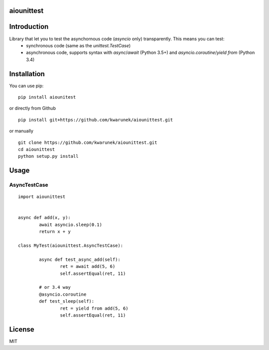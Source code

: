 aiounittest
=======

|image0|_

.. |image0| image:: https://api.travis-ci.org/kwarunek/aiounittest.png?branch=master
.. _image0: https://travis-ci.org/kwarunek/aiounittest

Introduction
============

Library that let you to test the asynchornous code (`asyncio` only) transparently. This means you can test:
	- synchronous code (same as the `unittest.TestCase`)
	- asynchronous code, supports syntax with `async`/`await` (Python 3.5+) and `asyncio.coroutine`/`yield from` (Python 3.4)


Installation
============

You can use pip:

::

    pip install aiounitest

or directly from Github

::

    pip install git+https://github.com/kwarunek/aiounittest.git

or manually

::

    git clone https://github.com/kwarunek/aiounittest.git
    cd aiounittest
    python setup.py install

Usage
=====

AsyncTestCase
----------

::

	import aiounittest


	async def add(x, y):
		await asyncio.sleep(0.1)
		return x + y

	class MyTest(aiounittest.AsyncTestCase):

		async def test_async_add(self):
			ret = await add(5, 6)
			self.assertEqual(ret, 11)

		# or 3.4 way
		@asyncio.coroutine
		def test_sleep(self):
			ret = yield from add(5, 6)
			self.assertEqual(ret, 11)


License
=======

MIT
